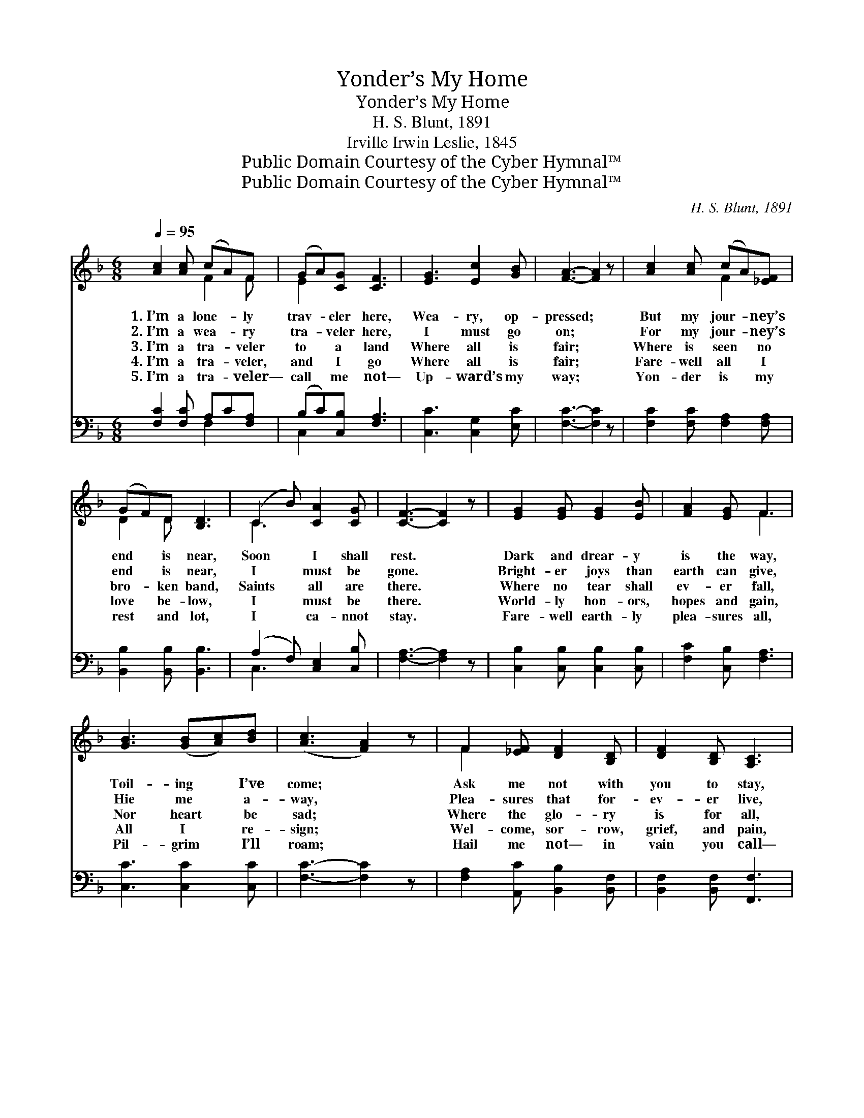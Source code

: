 X:1
T:Yonder’s My Home
T:Yonder’s My Home
T:H. S. Blunt, 1891
T:Irville Irwin Leslie, 1845
T:Public Domain Courtesy of the Cyber Hymnal™
T:Public Domain Courtesy of the Cyber Hymnal™
C:H. S. Blunt, 1891
Z:Public Domain
Z:Courtesy of the Cyber Hymnal™
%%score ( 1 2 ) ( 3 4 )
L:1/8
Q:1/4=95
M:6/8
K:F
V:1 treble 
V:2 treble 
V:3 bass 
V:4 bass 
V:1
 [Ac]2 [Ac] (cA)F | (GA)[CG] [CF]3 | [EG]3 [Ec]2 [GB] | [FA]3- [FA]2 z | [Ac]2 [Ac] (cA)[_EF] | %5
w: 1.~I’m a lone- * ly|trav- * eler here,|Wea- ry, op-|pressed; *|But my jour- * ney’s|
w: 2.~I’m a wea- * ry|tra- * veler here,|I must go|on; *|For my jour- * ney’s|
w: 3.~I’m a tra- * veler|to * a land|Where all is|fair; *|Where is seen * no|
w: 4.~I’m a tra- * veler,|and * I go|Where all is|fair; *|Fare- well all * I|
w: 5.~I’m a tra- * veler—|call * me not—|Up- ward’s my|way; *|Yon- der is * my|
 (GF)D [B,D]3 | (C2 B) [CA]2 [CG] | [CF]3- [CF]2 z | [EG]2 [EG] [EG]2 [EB] | [FA]2 [EG] F3 | %10
w: end * is near,|Soon * I shall|rest. *|Dark and drear- y|is the way,|
w: end * is near,|I * must be|gone. *|Bright- er joys than|earth can give,|
w: bro- * ken band,|Saints * all are|there. *|Where no tear shall|ev- er fall,|
w: love * be- low,|I * must be|there. *|World- ly hon- ors,|hopes and gain,|
w: rest * and lot,|I * ca- nnot|stay. *|Fare- well earth- ly|plea- sures all,|
 [GB]3 ([GB][Ac])[Bd] | ([Ac]3 [FA]2) z | F2 [_EF] [DF]2 [B,D] | [DF]2 [B,D] [A,C]3 | %14
w: Toil- ing * I’ve|come; *|Ask me not with|you to stay,|
w: Hie me * a-|way, *|Plea- sures that for-|ev- er live,|
w: Nor heart * be|sad; *|Where the glo- ry|is for all,|
w: All I * re-|sign; *|Wel- come, sor- row,|grief, and pain,|
w: Pil- grim * I’ll|roam; *|Hail me not— in|vain you call—|
 [EG]3 [EA]2 [EG] | F3- F2 z ||"^Refrain" [GB]2 [FB] Bc[Ed] | [Fc]2 [FA] [Fc]3 | [CF]3 (FG)[FA] | %19
w: Yon- der’s my|home. *||||
w: I can not|stay. *||||
w: And all are|glad. *|I’m a tra- vel- er,|call me not,|Up- ward * I|
w: If Heav’n be|mine. *||||
w: Yon- der’s my|home. *||||
 [EG]3- [EG]2 z | [FA]2 [FA] [_EA]2 [EF] | (GF)D [DF]3 | (C2 A) [=B,A]2 [CG] | [CF]3- [CF]2 z |] %24
w: |||||
w: |||||
w: roam; *|Hea- ven is my|rest- * ing place,|Yon- * der’s my|home. *|
w: |||||
w: |||||
V:2
 x3 F2 F | E2 x4 | x6 | x6 | x3 F2 x | D2 D x3 | C3 x3 | x6 | x6 | x3 F3 | x6 | x6 | F2 x4 | x6 | %14
 x6 | F3- F2 x || x3 F2 x | x6 | x3 C2 x | x6 | x6 | D2 D x3 | C3 x3 | x6 |] %24
V:3
 [F,C]2 [F,C] A,C[F,A,] | (B,C)[C,B,] [F,A,]3 | [C,C]3 [C,G,]2 [E,C] | [F,C]3- [F,C]2 z | %4
 [F,C]2 [F,C] [F,A,]2 [F,A,] | [B,,B,]2 [B,,B,] [B,,B,]3 | (A,2 F,) [C,E,]2 [C,B,] | %7
 [F,A,]3- [F,A,]2 z | [C,B,]2 [C,B,] [C,B,]2 [C,B,] | [F,C]2 [C,B,] [F,A,]3 | [C,C]3 [C,C]2 [C,C] | %11
 [F,C]3- [F,C]2 z | [F,A,]2 [A,,C] [B,,B,]2 [B,,F,] | [B,,F,]2 [B,,F,] [F,,F,]3 | %14
 [C,B,]3 [C,C]2 [C,B,] | [F,A,]3- [F,A,]2 z || [C,C]2 [D,C] C2 B, | [A,C]2 [F,C] [F,C]3 | %18
 [F,A,]3 (A,B,)[F,C] | [C,C]3- [C,C]2 z | [F,C]2 [F,C] [F,C]2 [A,,C] | [B,,B,]2 [B,,B,] [B,,B,]3 | %22
 (A,2 F,) [G,,F,]2 (E,/B,/) | [F,,F,A,]3- [F,,F,A,]2 z |] %24
V:4
 x3 F,2 x | C,2 x4 | x6 | x6 | x6 | x6 | C,3 x3 | x6 | x6 | x6 | x6 | x6 | x6 | x6 | x6 | x6 || %16
 x3 G,A,B, | x6 | x3 F,2 x | x6 | x6 | x6 | C,3 C, x2 | x6 |] %24

